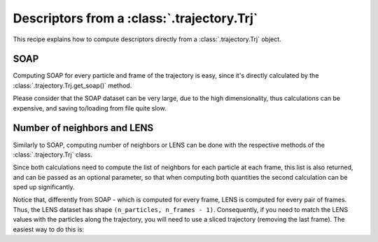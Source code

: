 Descriptors from a :class:`.trajectory.Trj` 
===========================================

This recipe explains how to compute descriptors directly from a 
:class:`.trajectory.Trj` object. 

SOAP
----

Computing SOAP for every particle and frame of the trajectory is easy, since
it's directly calculated by the :class:`.trajectory.Trj.get_soap()` method.

Please consider that the SOAP dataset can be very large, due to the high
dimensionality, thus calculations can be expensive, and saving to/loading from
file quite slow.

.. testcode:: recipe1-test

    from pathlib import Path
    from dynsight.trajectory import Trj

    # Loading an example trajectory
    files_path = Path("../tests/systems/")
    trj = Trj.init_from_xtc(
        traj_file=files_path / "balls_7_nvt.xtc",
        topo_file=files_path / "balls_7_nvt.gro",
    )

    soap = trj.get_soap(
        r_cut=2.0,          # cutoff radius for neighbors list
        n_max=4,            # n_max SOAP parameter
        l_max=4,            # l_max SOAP parameter
        selection="all",    # compute on a selection of particles
        centers="all",      # compute for a selection of centers
        respect_pbc=False,  # consider PBC
        n_core=1,           # use multiprocessing to speed up calculations
    )

Number of neighbors and LENS
----------------------------

Similarly to SOAP, computing number of neighbors or LENS can be done with the
respective methods of the :class:`.trajectory.Trj` class.

Since both calculations need to compute the list of neighbors for each
particle at each frame, this list is also returned, and can be passed as an
optional parameter, so that when computing both quantities the second
calculation can be sped up significantly.

.. testcode:: recipe1-test

    from pathlib import Path
    from dynsight.trajectory import Trj

    # Loading an example trajectory
    files_path = Path("../tests/systems/")
    trj = Trj.init_from_xtc(
        traj_file=files_path / "balls_7_nvt.xtc",
        topo_file=files_path / "balls_7_nvt.gro",
    )

    # Computing number of neighbors from scratch
    neigcounts, n_neig = trj.get_coord_number(
        r_cut=2.0,          # cutoff radius for neighbors list
        selection="all",    # compute on a selection of particles
        neigcounts=None,   # it will be computed and returned
    )

    # Now for LENS we already have neigcounts
    _, lens = trj.get_lens(
        r_cut=2.0,               # cutoff radius for neighbors list
        selection="all",         # compute on a selection of particles
        neigcounts=neigcounts,   # no need to compute it again
    )

Notice that, differently from SOAP - which is computed for every frame, LENS
is computed for every pair of frames. Thus, the LENS dataset has shape 
``(n_particles, n_frames - 1)``. Consequently, if you need to match the LENS
values with the particles along the trajectory, you will need to use a sliced
trajectory (removing the last frame). The easiest way to do this is:

.. testcode:: recipe1-test

    trajslice = slice(0, -1, 1)
    shorter_trj = trj.with_slice(trajslice=trajslice)

.. testcode:: recipe1-test
    :hide:

    assert soap.dataset.shape == (7, 201, 50)
    assert lens.dataset.shape == (7, 200)
